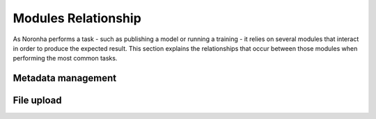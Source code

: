 *********************
Modules Relationship
*********************
.. highlight:: none

As Noronha performs a task - such as publishing a model or running a training - it relies on several modules that
interact in order to produce the expected result. This section explains the relationships that occur between those
modules when performing the most common tasks. 

Metadata management
===================

.. TODO: explanation

.. TODO: diagram

File upload
===========

.. TODO: explanation

.. TODO: diagram
